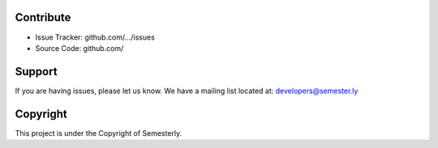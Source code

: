 Contribute
===========

- Issue Tracker: github.com/.../issues
- Source Code: github.com/

Support
========

If you are having issues, please let us know.
We have a mailing list located at: developers@semester.ly


Copyright
==========

This project is under the Copyright of Semesterly.